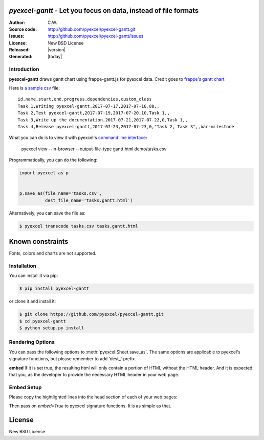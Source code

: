 `pyexcel-gantt` - Let you focus on data, instead of file formats
================================================================================

:Author: C.W.
:Source code: http://github.com/pyexcel/pyexcel-gantt.git
:Issues: http://github.com/pyexcel/pyexcel-gantt/issues
:License: New BSD License
:Released: |version|
:Generated: |today|

Introduction
--------------------------------------------------------------------------------

**pyexcel-gantt** draws gantt chart using frappe-gantt.js for pyexcel data. Credit goes to `frappe's gantt chart`_

Here is `a sample csv`_ file::

    id,name,start,end,progress,dependencies,custom_class
    Task 1,Writing pyexcel-gantt,2017-07-17,2017-07-18,80,,
    Task 2,Test pyexcel-gantt,2017-07-19,2017-07-20,10,Task 1,,
    Task 3,Write up the documentation,2017-07-21,2017-07-22,0,Task 1,,
    Task 4,Release pyexcel-gantt,2017-07-23,2017-07-23,0,"Task 2, Task 3",,bar-milestone


What you can do is to view it with pyexcel's `command line interface`_:

    pyexcel view --in-browser --output-file-type gantt.html demo/tasks.csv

.. image:: https://github.com/pyexcel/pyexcel-gantt/raw/master/pyexcel-gantt.gif


Programmatically, you can do the following:

.. code-block:: python

    import pyexcel as p
    
    
    p.save_as(file_name='tasks.csv',
              dest_file_name='tasks.gantt.html')


Alternatively, you can save the file as:

.. code-block:: bash

   $ pyexcel transcode tasks.csv tasks.gantt.html 


.. _a sample csv: https://github.com/pyexcel/pyexcel-gantt/raw/master/demo/tasks.csv
.. _command line interface: https://github.com/pyexcel/pyexcel-cli
.. _frappe's gantt chart: https://github.com/frappe/gantt

Known constraints
==================

Fonts, colors and charts are not supported.

Installation
--------------------------------------------------------------------------------

You can install it via pip:

.. code-block:: bash

    $ pip install pyexcel-gantt


or clone it and install it:

.. code-block:: bash

    $ git clone https://github.com/pyexcel/pyexcel-gantt.git
    $ cd pyexcel-gantt
    $ python setup.py install


Rendering Options
--------------------------------------------------------------------------------

You can pass the following options to :meth:`pyexcel.Sheet.save_as`.
The same options are applicable to
pyexcel's signature functions, but please remember to add 'dest_' prefix.

**embed** If it is set true, the resulting html will only contain a portion
of HTML without the HTML header. And it is expected that you, as the
developer to provide the necessary HTML header in your web page.


Embed Setup
--------------------------------------------------------------------------------


Please copy the hightlighted lines into the head section of each of your web pages:

.. code-block:: html
   :linenos:
   :emphasize-lines: 2-21

   <html><head>
    <style>
        body {
            font-family: sans-serif;
            background: #ccc;
        }
        .container {
            width: 80%;
            margin: 0 auto;
        }
        .gantt-container {
            overflow: scroll;
        }
        /* custom class */
        .gantt .bar-milestone .bar-progress {
            fill: tomato;
        }
    </style>
    <script src="https://cdnjs.cloudflare.com/ajax/libs/moment.js/2.18.1/moment.min.js"></script>
    <script src="https://cdnjs.cloudflare.com/ajax/libs/snap.svg/0.5.1/snap.svg-min.js"></script>
    <script src="https://github.com/frappe/gantt/raw/master/dist/frappe-gantt.min.js"></script>
     </head><body>
    <!-- here is the embedded gatt -->
     </body>
   </html>


Then pass on `embed=True` to pyexcel signature functions. It is as simple as that.

License
================================================================================

New BSD License
